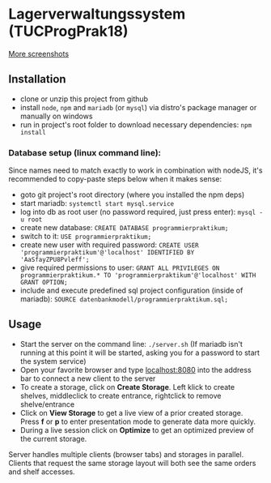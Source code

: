 * Lagerverwaltungssystem (TUCProgPrak18)

[[https://github.com/dwdv/Lagerverwaltungssystem/blob/master/graphics/screenshots/combi.png]]

[[https://github.com/dwdv/Lagerverwaltungssystem/tree/master/graphics/screenshots][More screenshots]]

** Installation

- clone or unzip this project from github
- install =node=, =npm= and =mariadb= (or =mysql=) via distro's package manager or manually on windows
- run in project's root folder to download necessary dependencies: =npm install=

*** Database setup (linux command line):

Since names need to match exactly to work in combination with nodeJS, it's recommended to copy-paste steps below when it makes sense:

- goto git project's root directory (where you installed the npm deps)
- start mariadb: =systemctl start mysql.service=
- log into db as root user (no password required, just press enter): =mysql -u root=
- create new database: =CREATE DATABASE programmierpraktikum;=
- switch to it: =USE programmierpraktikum;=
- create new user with required password: =CREATE USER 'programmierpraktikum'@'localhost' IDENTIFIED BY 'AaSfayZPU8Pvleff';=
- give required permissions to user: =GRANT ALL PRIVILEGES ON programmierpraktikum.* TO 'programmierpraktikum'@'localhost' WITH GRANT OPTION;=
- include and execute predefined sql project configuration (inside of mariadb): =SOURCE datenbankmodell/programmierpraktikum.sql;=

** Usage

- Start the server on the command line: =./server.sh= (If mariadb isn't running at this point it will be started, asking you for a password to start the system service)
- Open your favorite browser and type [[http://localhost:8080][localhost:8080]] into the address bar to connect a new client to the server
- To create a storage, click on *Create Storage*. Left klick to create shelves, middleclick to create entrance, rightclick to remove shelve/entrance
- Click on *View Storage* to get a live view of a prior created storage. Press *f* or *p* to enter presentation mode to generate data more quickly.
- During a live session click on *Optimize* to get an optimized preview of the current storage.

Server handles multiple clients (browser tabs) and storages in parallel. Clients that request the same storage layout will both see the same orders and shelf accesses.
